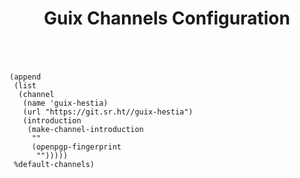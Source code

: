 #+TITLE: Guix Channels Configuration
#+PROPERTY: header-args:scheme :tangle channels.scm

#+begin_src

(append
 (list
  (channel
   (name 'guix-hestia)
   (url "https://git.sr.ht//guix-hestia")
   (introduction
    (make-channel-introduction
     ""
     (openpgp-fingerprint
      "")))))
 %default-channels)

#+end_src